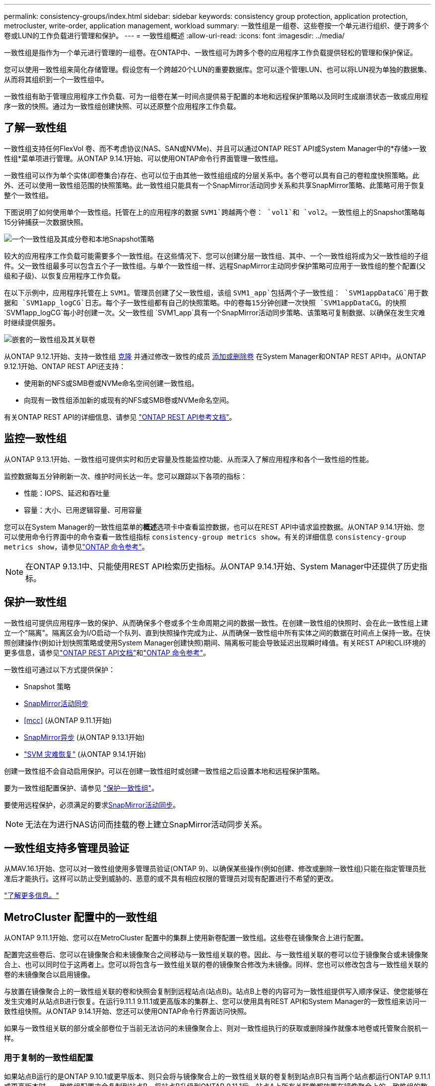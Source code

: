 ---
permalink: consistency-groups/index.html 
sidebar: sidebar 
keywords: consistency group protection, application protection, metrocluster, write-order, application management, workload 
summary: 一致性组是一组卷、这些卷按一个单元进行组织、便于跨多个卷或LUN的工作负载进行管理和保护。 
---
= 一致性组概述
:allow-uri-read: 
:icons: font
:imagesdir: ../media/


[role="lead"]
一致性组是指作为一个单元进行管理的一组卷。在ONTAP中、一致性组可为跨多个卷的应用程序工作负载提供轻松的管理和保护保证。

您可以使用一致性组来简化存储管理。假设您有一个跨越20个LUN的重要数据库。您可以逐个管理LUN、也可以将LUN视为单独的数据集、从而将其组织到一个一致性组中。

一致性组有助于管理应用程序工作负载、可为一组卷在某一时间点提供易于配置的本地和远程保护策略以及同时生成崩溃状态一致或应用程序一致的快照。通过为一致性组创建快照、可以还原整个应用程序工作负载。



== 了解一致性组

一致性组支持任何FlexVol 卷、而不考虑协议(NAS、SAN或NVMe)、并且可以通过ONTAP REST API或System Manager中的*存储>一致性组*菜单项进行管理。从ONTAP 9.14.1开始、可以使用ONTAP命令行界面管理一致性组。

一致性组可以作为单个实体(即卷集合)存在、也可以位于由其他一致性组组成的分层关系中。各个卷可以具有自己的卷粒度快照策略。此外、还可以使用一致性组范围的快照策略。此一致性组只能具有一个SnapMirror活动同步关系和共享SnapMirror策略、此策略可用于恢复整个一致性组。

下图说明了如何使用单个一致性组。托管在上的应用程序的数据 `SVM1`跨越两个卷： `vol1`和 `vol2`。一致性组上的Snapshot策略每15分钟捕获一次数据快照。

image:consistency-group-single-diagram.gif["一个一致性组及其成分卷和本地Snapshot策略"]

较大的应用程序工作负载可能需要多个一致性组。在这些情况下、您可以创建分层一致性组、其中、一个一致性组将成为父一致性组的子组件。父一致性组最多可以包含五个子一致性组。与单个一致性组一样、远程SnapMirror主动同步保护策略可应用于一致性组的整个配置(父级和子级)、以恢复应用程序工作负载。

在以下示例中，应用程序托管在上 `SVM1`。管理员创建了父一致性组，该组 `SVM1_app`包括两个子一致性组： `SVM1appDataCG`用于数据和 `SVM1app_logCG`日志。每个子一致性组都有自己的快照策略。中的卷每15分钟创建一次快照 `SVM1appDataCG`。的快照 `SVM1app_logCG`每小时创建一次。父一致性组 `SVM1_app`具有一个SnapMirror活动同步策略、该策略可复制数据、以确保在发生灾难时继续提供服务。

image:consistency-group-nested-diagram.gif["嵌套的一致性组及其关联卷"]

从ONTAP 9.12.1开始、支持一致性组 xref:clone-task.html[克隆] 并通过修改一致性的成员 xref:modify-task.html[添加或删除卷] 在System Manager和ONTAP REST API中。从ONTAP 9.12.1开始、ONTAP REST API还支持：

* 使用新的NFS或SMB卷或NVMe命名空间创建一致性组。
* 向现有一致性组添加新的或现有的NFS或SMB卷或NVMe命名空间。


有关ONTAP REST API的详细信息、请参见 https://docs.netapp.com/us-en/ontap-automation/reference/api_reference.html#access-a-copy-of-the-ontap-rest-api-reference-documentation["ONTAP REST API参考文档"]。



== 监控一致性组

从ONTAP 9.13.1开始、一致性组可提供实时和历史容量及性能监控功能、从而深入了解应用程序和各个一致性组的性能。

监控数据每五分钟刷新一次、维护时间长达一年。您可以跟踪以下各项的指标：

* 性能：IOPS、延迟和吞吐量
* 容量：大小、已用逻辑容量、可用容量


您可以在System Manager的一致性组菜单的**概述**选项卡中查看监控数据，也可以在REST API中请求监控数据。从ONTAP 9.14.1开始、您可以使用命令行界面中的命令查看一致性组指标 `consistency-group metrics show`。有关的详细信息 `consistency-group metrics show`，请参见link:https://docs.netapp.com/us-en/ontap-cli/vserver-consistency-group-metrics-show.html["ONTAP 命令参考"^]。


NOTE: 在ONTAP 9.13.1中、只能使用REST API检索历史指标。从ONTAP 9.14.1开始、System Manager中还提供了历史指标。



== 保护一致性组

一致性组可提供应用程序一致的保护、从而确保多个卷或多个生命周期之间的数据一致性。在创建一致性组的快照时、会在此一致性组上建立一个"隔离"。隔离区会为I/O启动一个队列、直到快照操作完成为止、从而确保一致性组中所有实体之间的数据在时间点上保持一致。在快照创建操作(例如计划快照策略或使用System Manager创建快照)期间、隔离板可能会导致延迟出现瞬时峰值。有关REST API和CLI环境的更多信息，请参见link:https://kb.netapp.com/on-prem/ontap/DM/REST-API["ONTAP REST API文档"]和link:https://docs.netapp.com/us-en/ontap-cli/["ONTAP 命令参考"^]。

一致性组可通过以下方式提供保护：

* Snapshot 策略
* xref:../snapmirror-active-sync/index.html[SnapMirror活动同步]
* <<mcc>> (从ONTAP 9.11.1开始)
* xref:../data-protection/snapmirror-disaster-recovery-concept.html[SnapMirror异步] (从ONTAP 9.13.1开始)
* link:../data-protection/snapmirror-svm-replication-concept.html["SVM 灾难恢复"] (从ONTAP 9.14.1开始)


创建一致性组不会自动启用保护。可以在创建一致性组时或创建一致性组之后设置本地和远程保护策略。

要为一致性组配置保护、请参见 link:protect-task.html["保护一致性组"]。

要使用远程保护，必须满足的要求xref:../snapmirror-active-sync/prerequisites-reference.html[SnapMirror活动同步]。


NOTE: 无法在为进行NAS访问而挂载的卷上建立SnapMirror活动同步关系。



== 一致性组支持多管理员验证

从MAV.16.1开始、您可以对一致性组使用多管理员验证(ONTAP 9)、以确保某些操作(例如创建、修改或删除一致性组)只能在指定管理员批准后才能执行。这样可以防止受到威胁的、恶意的或不具有相应权限的管理员对现有配置进行不希望的更改。

link:../multi-admin-verify/index.html["了解更多信息。"]



== MetroCluster 配置中的一致性组

从ONTAP 9.11.1开始、您可以在MetroCluster 配置中的集群上使用新卷配置一致性组。这些卷在镜像聚合上进行配置。

配置完这些卷后、您可以在镜像聚合和未镜像聚合之间移动与一致性组关联的卷。因此、与一致性组关联的卷可以位于镜像聚合或未镜像聚合上、也可以同时位于这两者上。您可以将包含与一致性组关联的卷的镜像聚合修改为未镜像。同样、您也可以修改包含与一致性组关联的卷的未镜像聚合以启用镜像。

与放置在镜像聚合上的一致性组关联的卷和快照会复制到远程站点(站点B)。站点B上卷的内容可为一致性组提供写入顺序保证、使您能够在发生灾难时从站点B进行恢复。在运行9.11.1 9.11.1或更高版本的集群上、您可以使用具有REST API和System Manager的一致性组来访问一致性组快照。从ONTAP 9.14.1开始、您还可以使用ONTAP命令行界面访问快照。

如果与一致性组关联的部分或全部卷位于当前无法访问的未镜像聚合上、则对一致性组执行的获取或删除操作就像本地卷或托管聚合脱机一样。



=== 用于复制的一致性组配置

如果站点B运行的是ONTAP 9.10.1或更早版本、则只会将与镜像聚合上的一致性组关联的卷复制到站点B只有当两个站点都运行ONTAP 9.11.1或更高版本时、一致性组配置才会复制到站点B。将站点B升级到ONTAP 9.11.1后、站点A上所有关联卷都放置在镜像聚合上的一致性组的数据将复制到站点B


NOTE: 建议为镜像聚合至少保留20%的可用空间、以获得最佳存储性能和可用性。虽然建议对非镜像聚合使用10%的空间、但文件系统可以使用额外的10%空间来吸收增量更改。由于ONTAP基于写时复制快照的架构、增量更改会提高镜像聚合的空间利用率。不遵守这些最佳实践可能会对性能产生负面影响。



== 升级注意事项

升级到ONTAP 9．10.1或更高版本时，在System ONTAP 9．8 9.9.1中使用SnapMirror active sync (以前称为SnapMirror业务连续性)创建的一致性组将自动升级，并可在System Manager或ONTAP REST API的*存储>一致性组*下进行管理。有关从ONTAP 9．8或9．1升级link:../snapmirror-active-sync/upgrade-revert-task.html["SnapMirror主动同步升级和还原注意事项"]的详细信息，请参阅。

在REST API中创建的一致性组快照可以通过System Manager的一致性组界面和一致性组REST API端点进行管理。从ONTAP 9.14.1开始、还可以使用ONTAP命令行界面管理一致性组快照。


NOTE: 使用ONTAP命令创建的快照 `cg-start` `cg-commit`不会被识别为一致性组快照、因此无法通过System Manager的一致性组界面或ONTAP REST API中的一致性组端点进行管理。从ONTAP 9.14.1开始、如果您使用的是SnapMirror异步策略、则可以将这些快照镜像到目标卷。有关详细信息，请参见 xref:protect-task.html#configure-snapmirror-asynchronous[配置SnapMirror异步]。



== 支持的功能(按版本)

[cols="3,1,1,1,1,1,1,1"]
|===
|  | ONTAP 9.16.1. | ONTAP 9.15.1. | ONTAP 9.14.1 | ONTAP 9.13.1 | ONTAP 9.12.1 | ONTAP 9.11.1 | ONTAP 9.10.1 


| 分层一致性组 | ✓ | ✓ | ✓ | ✓ | ✓ | ✓ | ✓ 


| 使用快照进行本地保护 | ✓ | ✓ | ✓ | ✓ | ✓ | ✓ | ✓ 


| SnapMirror活动同步 | ✓ | ✓ | ✓ | ✓ | ✓ | ✓ | ✓ 


| 支持 MetroCluster | ✓ | ✓ | ✓ | ✓ | ✓ | ✓ |  


| 两阶段提交(仅限REST API) | ✓ | ✓ | ✓ | ✓ | ✓ | ✓ |  


| 应用程序和组件标记 | ✓ | ✓ | ✓ | ✓ | ✓ |  |  


| 克隆一致性组 | ✓ | ✓ | ✓ | ✓ | ✓ |  |  


| 添加和删除卷 | ✓ | ✓ | ✓ | ✓ | ✓ |  |  


| 使用新NAS卷创建CGS | ✓ | ✓ | ✓ | ✓ | 仅限REST API |  |  


| 使用新NVMe命名卷创建CGS | ✓ | ✓ | ✓ | ✓ | 仅限REST API |  |  


| 在子一致性组之间移动卷 | ✓ | ✓ | ✓ | ✓ |  |  |  


| 修改一致性组几何结构 | ✓ | ✓ | ✓ | ✓ |  |  |  


| 监控 | ✓ | ✓ | ✓ | ✓ |  |  |  


| 多管理员验证 | ✓ |  |  |  |  |  |  


| SnapMirror异步(仅限单个一致性组) | ✓ | ✓ | ✓ | ✓ |  |  |  


| SVM灾难恢复(仅限单个一致性组) | ✓ | ✓ | ✓ |  |  |  |  


| CLI支持 | ✓ | ✓ | ✓ |  |  |  |  
|===


== 了解有关一致性组的更多信息

video::j0jfXDcdyzE[youtube,width=848,height=480]
.相关信息
* link:https://docs.netapp.com/us-en/ontap-automation/["ONTAP自动化文档"^]
* xref:../snapmirror-active-sync/index.html[SnapMirror活动同步]
* xref:../data-protection/snapmirror-disaster-recovery-concept.html[SnapMirror异步灾难恢复基础知识]
* link:https://docs.netapp.com/us-en/ontap-metrocluster/["MetroCluster 文档"]
* link:../multi-admin-verify/index.html["多管理员验证"]

